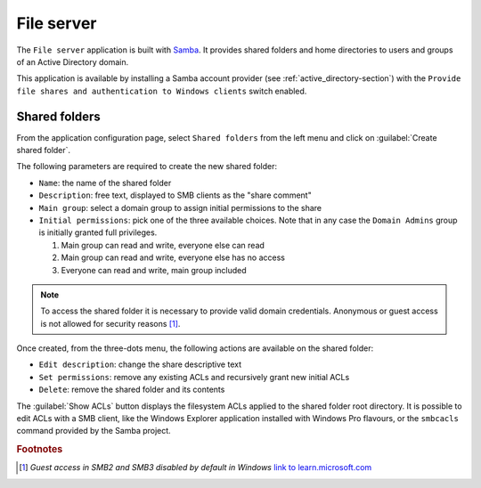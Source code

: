 .. _file-server-section:

===========
File server
===========

The ``File server`` application is built with `Samba
<http://www.samba.org>`_. It provides shared folders and home directories to
users and groups of an Active Directory domain.

This application is available by installing a Samba account provider (see
:ref:`active_directory-section`) with the ``Provide file shares and
authentication to Windows clients`` switch enabled.

Shared folders
==============

From the application configuration page, select ``Shared folders`` from
the left menu and click on :guilabel:`Create shared folder`.

The following parameters are required to create the new shared folder:

- ``Name``: the name of the shared folder

- ``Description``: free text, displayed to SMB clients as the "share comment"

- ``Main group``: select a domain group to assign initial permissions to the share

- ``Initial permissions``: pick one of the three available choices. Note
  that in any case the ``Domain Admins`` group is initially 
  granted full privileges.

  1. Main group can read and write, everyone else can read

  2. Main group can read and write, everyone else has no access

  3. Everyone can read and write, main group included

.. note::

    To access the shared folder it is necessary to provide valid domain
    credentials. Anonymous or guest access is not allowed for security
    reasons [#anon]_\ .

Once created, from the three-dots menu, the following actions are available on the
shared folder:

- ``Edit description``: change the share descriptive text

- ``Set permissions``: remove any existing ACLs and recursively grant new
  initial ACLs

- ``Delete``: remove the shared folder and its contents

The :guilabel:`Show ACLs` button displays the filesystem ACLs applied to
the shared folder root directory. It is possible to edit ACLs with a SMB
client, like the Windows Explorer application installed with Windows Pro
flavours, or the ``smbcacls`` command provided by the Samba project.

.. rubric:: Footnotes

.. [#anon] *Guest access in SMB2 and SMB3 disabled by default in Windows*
    `link to learn.microsoft.com
    <https://learn.microsoft.com/en-us/troubleshoot/windows-server/networking/guest-access-in-smb2-is-disabled-by-default>`_